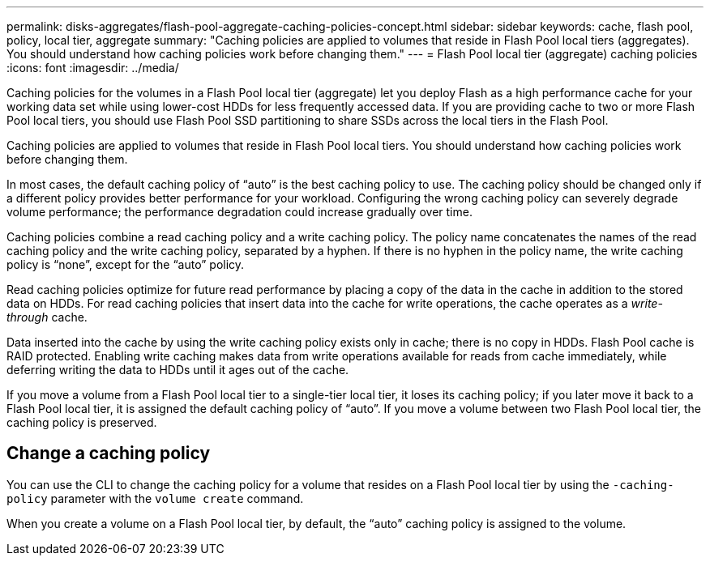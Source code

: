 ---
permalink: disks-aggregates/flash-pool-aggregate-caching-policies-concept.html
sidebar: sidebar
keywords: cache, flash pool, policy, local tier, aggregate
summary: "Caching policies are applied to volumes that reside in Flash Pool local tiers (aggregates). You should understand how caching policies work before changing them."
---
= Flash Pool local tier (aggregate) caching policies
:icons: font
:imagesdir: ../media/

[.lead]
Caching policies for the volumes in a Flash Pool local tier (aggregate) let you deploy Flash as a high performance cache for your working data set while using lower-cost HDDs for less frequently accessed data. If you are providing cache to two or more Flash Pool local tiers, you should use Flash Pool SSD partitioning to share SSDs across the local tiers in the Flash Pool.

Caching policies are applied to volumes that reside in Flash Pool local tiers. You should understand how caching policies work before changing them.

In most cases, the default caching policy of "`auto`" is the best caching policy to use. The caching policy should be changed only if a different policy provides better performance for your workload. Configuring the wrong caching policy can severely degrade volume performance; the performance degradation could increase gradually over time.

Caching policies combine a read caching policy and a write caching policy. The policy name concatenates the names of the read caching policy and the write caching policy, separated by a hyphen. If there is no hyphen in the policy name, the write caching policy is "`none`", except for the "`auto`" policy.

Read caching policies optimize for future read performance by placing a copy of the data in the cache in addition to the stored data on HDDs. For read caching policies that insert data into the cache for write operations, the cache operates as a _write-through_ cache.

Data inserted into the cache by using the write caching policy exists only in cache; there is no copy in HDDs. Flash Pool cache is RAID protected. Enabling write caching makes data from write operations available for reads from cache immediately, while deferring writing the data to HDDs until it ages out of the cache.

If you move a volume from a Flash Pool local tier to a single-tier local tier, it loses its caching policy; if you later move it back to a Flash Pool local tier, it is assigned the default caching policy of "`auto`". If you move a volume between two Flash Pool local tier, the caching policy is preserved.

== Change a caching policy

You can use the CLI to change the caching policy for a volume that resides on a Flash Pool local tier by using the `-caching-policy` parameter with the `volume create` command.

When you create a volume on a Flash Pool local tier, by default, the "`auto`" caching policy is assigned to the volume.


// BURT 1485072, 08-30-2022
